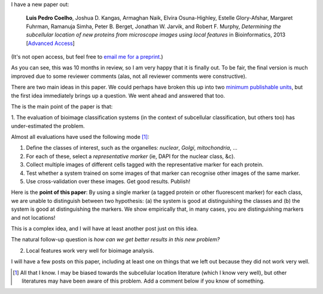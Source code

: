 I have a new paper out:

    **Luis Pedro Coelho**, Joshua D. Kangas, Armaghan Naik, Elvira
    Osuna-Highley, Estelle Glory-Afshar, Margaret Fuhrman, Ramanuja Simha,
    Peter B. Berget, Jonathan W. Jarvik, and Robert F.  Murphy, *Determining
    the subcellular location of new proteins from microscope images using local
    features* in Bioinformatics, 2013 [`Advanced Access
    <http://dx.doi.org/10.1093/bioinformatics/btt392>`__]

(It's not open access, but feel free to `email me for a preprint
<mailto:luis@luispedro.org>`__.)

As you can see, this was 10 months in review, so I am very happy that it is
finally out. To be fair, the final version is much improved due to some
reviewer comments (alas, not all reviewer comments were constructive).

There are two main ideas in this paper. We could perhaps have broken this up
into two `minimum publishable units
<http://en.wikipedia.org/wiki/Least_publishable_unit>`__, but the first idea
immediately brings up a question. We went ahead and answered that too.

The is the main point of the paper is that:

1. The evaluation of bioimage classification systems (in the context of
subcellular classification, but others too) has under-estimated the problem.

Almost all evaluations have used the following mode [#]_:

1. Define the classes of interest, such as the organelles: *nuclear*, *Golgi*,
   *mitochondria*, ...

2. For each of these, select a *representative marker* (ie, DAPI for the
   nuclear class, &c).

3. Collect multiple images of different cells tagged with the representative
   marker for each protein.

4. Test whether a system trained on some images of that marker can recognise
   other images of the same marker.

5. Use cross-validation over these images. Get good results. Publish!

Here is the **point of this paper**: By using a single marker (a tagged protein
or other fluorescent marker) for each class, we are unable to distinguish
between two hypothesis: (a) the system is good at distinguishing the classes
and (b) the system is good at distinguishing the markers. We show empirically
that, in many cases, you are distinguishing markers and not locations!

This is a complex idea, and I will have at least another post just on this
idea.

The natural follow-up question is *how can we get better results in this new
problem?*

2. Local features work very well for bioimage analysis.

I will have a few posts on this paper, including at least one on things that we
left out because they did not work very well.

.. [#] All that I know. I may be biased towards the subcellular location
   literature (which I know very well), but other literatures may have been
   aware of this problem. Add a comment below if you know of something.

